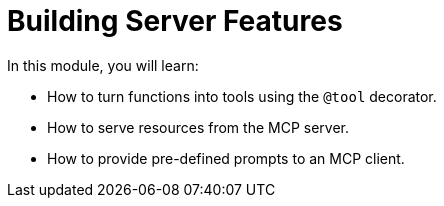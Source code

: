 = Building Server Features 
:order: 2

In this module, you will learn:

* How to turn functions into tools using the `@tool` decorator.
* How to serve resources from the MCP server.
* How to provide pre-defined prompts to an MCP client.

